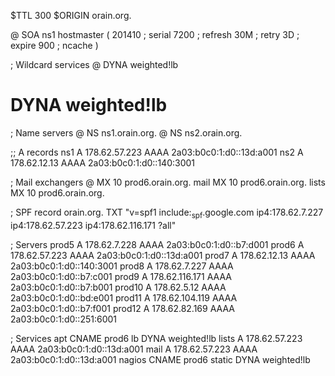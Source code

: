 $TTL 300
$ORIGIN orain.org.

@	SOA ns1 hostmaster (
	201410	; serial
	7200	; refresh
	30M	; retry
	3D	; expire
	900	; ncache
)

; Wildcard services
@	DYNA	weighted!lb
*	DYNA	weighted!lb

; Name servers
@	NS	ns1.orain.org.
@	NS	ns2.orain.org.

;; A records
ns1	A	178.62.57.223
	AAAA	2a03:b0c0:1:d0::13d:a001
ns2	A	178.62.12.13
	AAAA	2a03:b0c0:1:d0::140:3001

; Mail exchangers
@	MX	10	prod6.orain.org.
mail	MX	10	prod6.orain.org.
lists	MX	10	prod6.orain.org.

; SPF record
orain.org.	TXT	"v=spf1 include:_spf.google.com ip4:178.62.7.227 ip4:178.62.57.223 ip4:178.62.116.171 ?all"

; Servers
prod5	A	178.62.7.228
	AAAA	2a03:b0c0:1:d0::b7:d001
prod6	A	178.62.57.223
	AAAA	2a03:b0c0:1:d0::13d:a001
prod7	A	178.62.12.13
	AAAA	2a03:b0c0:1:d0::140:3001
prod8	A	178.62.7.227
	AAAA	2a03:b0c0:1:d0::b7:c001
prod9	A	178.62.116.171
	AAAA	2a03:b0c0:1:d0::b7:b001
prod10	A	178.62.5.12
	AAAA	2a03:b0c0:1:d0::bd:e001
prod11	A	178.62.104.119
	AAAA	2a03:b0c0:1:d0::b7:f001
prod12	A	178.62.82.169
	AAAA	2a03:b0c0:1:d0::251:6001

; Services
apt	CNAME	prod6
lb	DYNA	weighted!lb
lists	A	178.62.57.223
	AAAA	2a03:b0c0:1:d0::13d:a001
mail	A	178.62.57.223
	AAAA	2a03:b0c0:1:d0::13d:a001
nagios	CNAME	prod6
static	DYNA	weighted!lb
